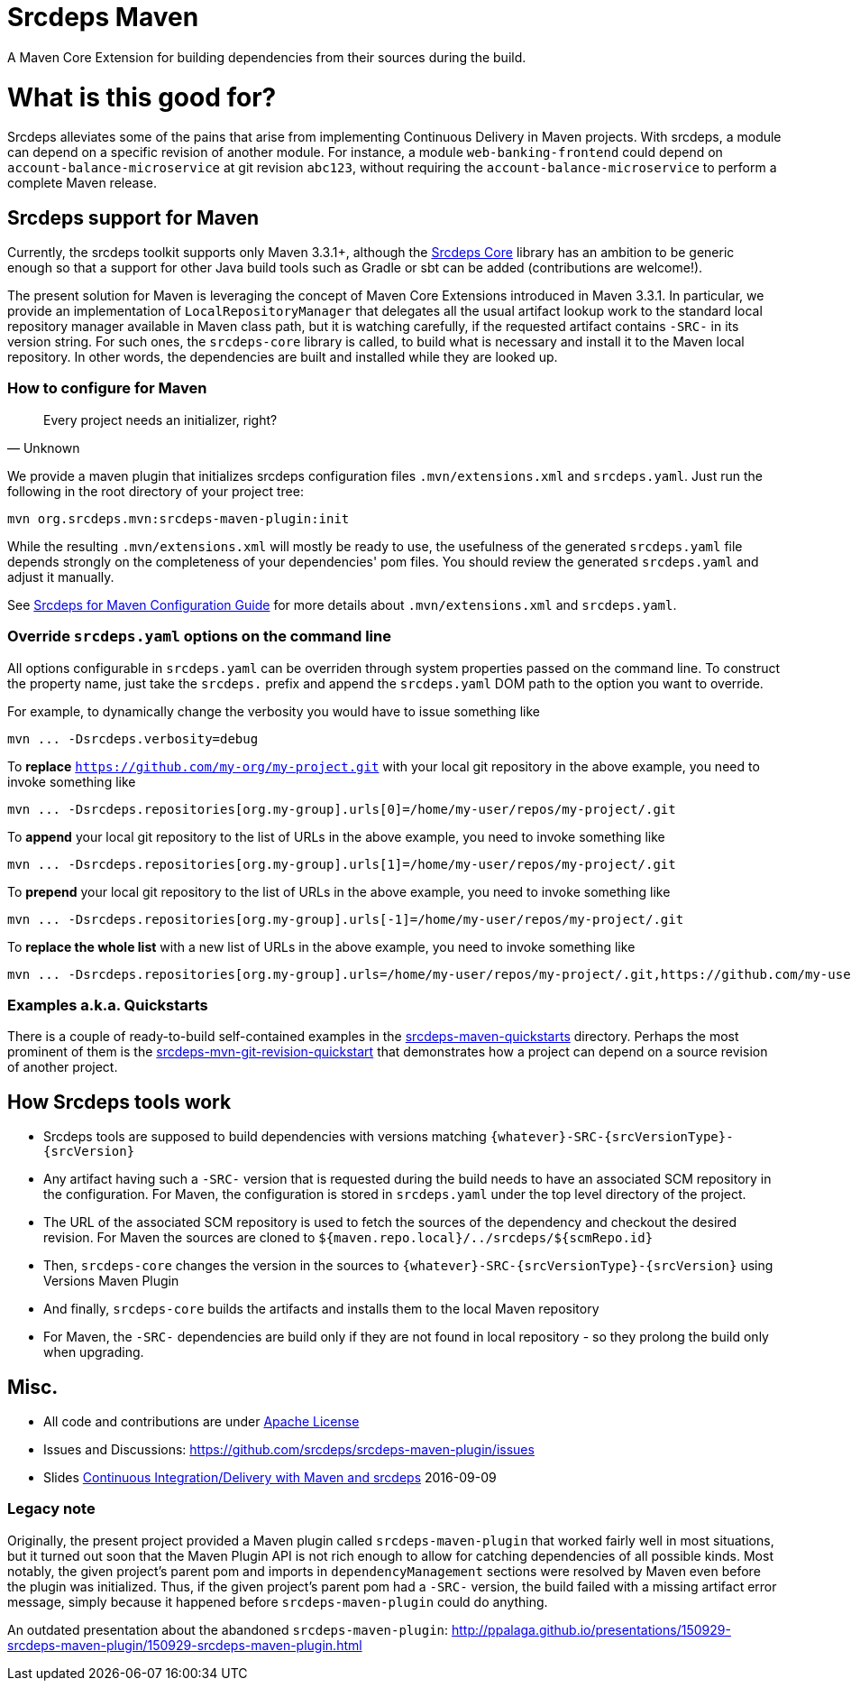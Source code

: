 = Srcdeps Maven

ifdef::env-github[]
[link=https://travis-ci.org/srcdeps/srcdeps-maven]
image:https://travis-ci.org/srcdeps/srcdeps-maven.svg?branch=master["Build Status", link="https://travis-ci.org/srcdeps/srcdeps-maven"]
endif::[]

A Maven Core Extension for building dependencies from their sources during the build.

= What is this good for?

Srcdeps alleviates some of the pains that arise from implementing Continuous Delivery in Maven projects. With srcdeps,
a module can depend on a specific revision of another module. For instance, a module `web-banking-frontend` could
depend on `account-balance-microservice` at git revision `abc123`, without requiring the
`account-balance-microservice` to perform a complete Maven release.


== Srcdeps support for Maven

Currently, the srcdeps toolkit supports only Maven 3.3.1+, although the
link:https://github.com/srcdeps/srcdeps-core[Srcdeps Core]
library has an ambition to be generic enough so that a support for other Java build tools such as Gradle or sbt can be
added (contributions are welcome!).

The present solution for Maven is leveraging the concept of Maven Core Extensions introduced in Maven 3.3.1.
In particular, we provide an implementation of `LocalRepositoryManager` that delegates all the usual artifact
lookup work to the standard local repository manager available in Maven class path, but it is watching carefully,
if the requested artifact contains `-SRC-` in its version string. For such ones, the `srcdeps-core` library is
called, to build what is necessary and install it to the Maven local repository. In other words, the dependencies
are built and installed while they are looked up.

=== How to configure for Maven

[quote, Unknown]
____
Every project needs an initializer, right?
____

We provide a maven plugin that initializes srcdeps configuration files `.mvn/extensions.xml` and `srcdeps.yaml`. Just run the following in the root directory of your project tree:

[source,shell]
----
mvn org.srcdeps.mvn:srcdeps-maven-plugin:init
----

While the resulting `.mvn/extensions.xml` will mostly be ready to use, the usefulness of the generated
`srcdeps.yaml` file depends strongly on the completeness of your dependencies' pom files. You should review
the generated `srcdeps.yaml` and adjust it manually.

See link:doc/srcdeps-maven-configuration.adoc[Srcdeps for Maven Configuration Guide] for more details about
`.mvn/extensions.xml` and `srcdeps.yaml`.


=== Override `srcdeps.yaml` options on the command line

All options configurable in `srcdeps.yaml` can be overriden through system properties passed on the command
line. To construct the property name, just take the `srcdeps.` prefix and append the `srcdeps.yaml` DOM
path to the option you want to override.

For example, to dynamically change the verbosity you would have to issue something like

[source,shell]
----
mvn ... -Dsrcdeps.verbosity=debug
----

To *replace* `https://github.com/my-org/my-project.git` with your local git repository in the above
example, you need to invoke something like

[source,shell]
----
mvn ... -Dsrcdeps.repositories[org.my-group].urls[0]=/home/my-user/repos/my-project/.git
----

To *append* your local git repository to the list of URLs in the above example, you need to invoke something like

[source,shell]
----
mvn ... -Dsrcdeps.repositories[org.my-group].urls[1]=/home/my-user/repos/my-project/.git
----

To *prepend* your local git repository to the list of URLs in the above example, you need to invoke something like

[source,shell]
----
mvn ... -Dsrcdeps.repositories[org.my-group].urls[-1]=/home/my-user/repos/my-project/.git
----

To *replace the whole list* with a new list of URLs in the above example, you need to invoke something like

[source,shell]
----
mvn ... -Dsrcdeps.repositories[org.my-group].urls=/home/my-user/repos/my-project/.git,https://github.com/my-user/my-project.git
----


=== Examples a.k.a. Quickstarts

There is a couple of ready-to-build self-contained examples in the
link:srcdeps-maven-quickstarts[srcdeps-maven-quickstarts] directory. Perhaps the most prominent of them is the
link:srcdeps-maven-quickstarts/srcdeps-mvn-git-revision-quickstart[srcdeps-mvn-git-revision-quickstart] that
demonstrates how a project can depend on a source revision of another project.

== How Srcdeps tools work

* Srcdeps tools are supposed to build dependencies with versions matching `{whatever}-SRC-{srcVersionType}-{srcVersion}`
* Any artifact having such a `-SRC-` version that is requested during the build needs to have an associated SCM
  repository in the configuration. For Maven, the configuration is stored in `srcdeps.yaml` under the top level
  directory of the project.
* The URL of the associated SCM repository is used to fetch the sources of the dependency and checkout the desired revision.
  For Maven the sources are cloned to `${maven.repo.local}/../srcdeps/${scmRepo.id}`
* Then, `srcdeps-core` changes the version in the sources to `{whatever}-SRC-{srcVersionType}-{srcVersion}`
  using Versions Maven Plugin
* And finally, `srcdeps-core` builds the artifacts and installs them to the local Maven repository
* For Maven, the `-SRC-` dependencies are build only if they are not found in local repository - so they prolong the
  build only when upgrading.


== Misc.

* All code and contributions are under link:/LICENSE.txt[Apache License]
* Issues and Discussions: https://github.com/srcdeps/srcdeps-maven-plugin/issues
* Slides link:http://ppalaga.github.io/presentations/160909-ci-cd-with-maven-and-srcdeps/160906-srcdeps.html[Continuous Integration/Delivery with Maven and srcdeps] 2016-09-09


=== Legacy note

Originally, the present project provided a Maven plugin called `srcdeps-maven-plugin` that worked fairly well in most situations, but it turned out soon that the Maven Plugin API is not rich enough to allow for catching dependencies of
all possible kinds. Most notably, the given project's parent pom and imports in `dependencyManagement` sections were
resolved by Maven even before the plugin was initialized. Thus, if the given project's parent pom had a `-SRC-`
version, the build failed with a missing artifact error message, simply because it happened before
`srcdeps-maven-plugin` could do anything.

An outdated presentation about the abandoned `srcdeps-maven-plugin`: http://ppalaga.github.io/presentations/150929-srcdeps-maven-plugin/150929-srcdeps-maven-plugin.html


